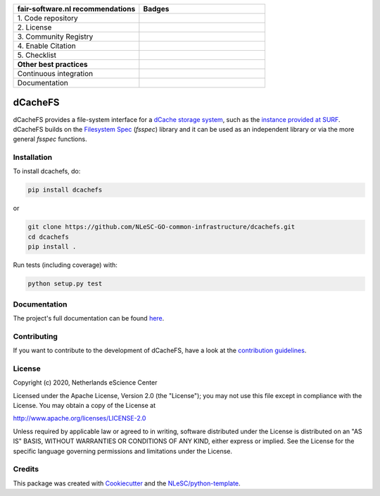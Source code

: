 .. list-table::
   :widths: 25 25
   :header-rows: 1

   * - fair-software.nl recommendations
     - Badges
   * - \1. Code repository
     - |GitHub Badge|
   * - \2. License
     - |License Badge|
   * - \3. Community Registry
     - |PyPI Badge|
   * - \4. Enable Citation
     - |Zenodo Badge|
   * - \5. Checklist
     - |CII Best Practices Badge|
   * - **Other best practices**
     -
   * - Continuous integration
     - |Python Build| |PyPI Publish|
   * - Documentation
     - |Read the Docs|


.. |GitHub Badge| image:: https://img.shields.io/badge/github-repo-000.svg?logo=github&labelColor=gray&color=blue
   :target: https://github.com/NLeSC-GO-common-infrastructure/dcachefs
   :alt: GitHub Badge

.. |License Badge| image:: https://img.shields.io/github/license/NLeSC-GO-common-infrastructure/dcachefs
   :target: https://github.com/NLeSC-GO-common-infrastructure/dcachefs
   :alt: License Badge

.. |PyPI Badge| image:: https://img.shields.io/pypi/v/dcachefs.svg?colorB=blue
   :target: https://pypi.python.org/project/dcachefs/
   :alt: PyPI Badge

.. |Zenodo Badge| image:: https://zenodo.org/badge/DOI/10.5281/zenodo.4436720.svg
   :target: https://doi.org/10.5281/zenodo.4436720
   :alt: Zenodo Badge

.. |CII Best Practices Badge| image:: https://bestpractices.coreinfrastructure.org/projects/4585/badge
   :target: https://bestpractices.coreinfrastructure.org/projects/4585
   :alt: CII Best Practices Badge

.. |Python Build| image:: https://github.com/NLeSC-GO-common-infrastructure/dcachefs/workflows/Build/badge.svg
   :target: https://github.com/NLeSC-GO-common-infrastructure/dcachefs/actions?query=workflow%3A%22Build%22
   :alt: Python Build

.. |PyPI Publish| image:: https://github.com/NLeSC-GO-common-infrastructure/dcachefs/workflows/Publish/badge.svg
   :target: https://github.com/NLeSC-GO-common-infrastructure/dcachefs/actions?query=workflow%3A%22Publish%22
   :alt: PyPI Publish

.. |Read the Docs| image:: https://readthedocs.org/projects/dcachefs/badge/?version=latest
   :target: https://dcachefs.readthedocs.io
   :alt: Read the Docs

################################################################################
dCacheFS
################################################################################

dCacheFS provides a file-system interface for a `dCache storage system`_, such as the `instance provided at SURF`_. 
dCacheFS builds on the `Filesystem Spec`_ (`fsspec`) library and it can be used as an independent library or via the 
more general `fsspec` functions.

.. _dCache storage system: https://www.dcache.org
.. _instance provided at SURF: http://doc.grid.surfsara.nl/en/stable/Pages/Service/system_specifications/dcache_specs.html
.. _Filesystem Spec: https://filesystem-spec.readthedocs.io

Installation
------------

To install dcachefs, do:

.. code-block:: console
  
  pip install dcachefs


or 

.. code-block:: console

  git clone https://github.com/NLeSC-GO-common-infrastructure/dcachefs.git
  cd dcachefs
  pip install .


Run tests (including coverage) with:

.. code-block:: console

  python setup.py test


Documentation
-------------

The project's full documentation can be found `here`_.

.. _here: https://dcachefs.readthedocs.io

Contributing
------------

If you want to contribute to the development of dCacheFS,
have a look at the `contribution guidelines <CONTRIBUTING.rst>`_.

License
-------

Copyright (c) 2020, Netherlands eScience Center

Licensed under the Apache License, Version 2.0 (the "License");
you may not use this file except in compliance with the License.
You may obtain a copy of the License at

http://www.apache.org/licenses/LICENSE-2.0

Unless required by applicable law or agreed to in writing, software
distributed under the License is distributed on an "AS IS" BASIS,
WITHOUT WARRANTIES OR CONDITIONS OF ANY KIND, either express or implied.
See the License for the specific language governing permissions and
limitations under the License.



Credits
-------

This package was created with `Cookiecutter <https://github.com/audreyr/cookiecutter>`_ and the `NLeSC/python-template <https://github.com/NLeSC/python-template>`_.
